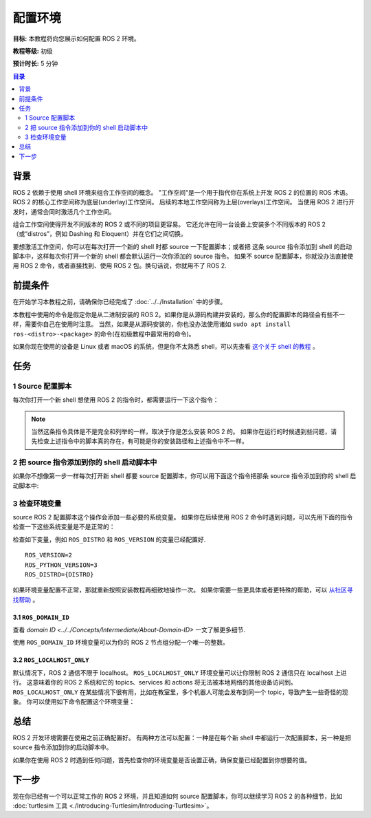 .. redirect-from::

    Tutorials/Configuring-ROS2-Environment

.. _ConfigROS2:

配置环境
=======================

**目标:** 本教程将向您展示如何配置 ROS 2 环境。

**教程等级:** 初级

**预计时长:** 5 分钟

.. contents:: 目录
   :depth: 2
   :local:

背景
----------

ROS 2 依赖于使用 shell 环境来组合工作空间的概念。
"工作空间"是一个用于指代你在系统上开发 ROS 2 的位置的 ROS 术语。
ROS 2 的核心工作空间称为底层(underlay)工作空间。
后续的本地工作空间称为上层(overlays)工作空间。
当使用 ROS 2 进行开发时，通常会同时激活几个工作空间。

组合工作空间使得开发不同版本的 ROS 2 或不同的项目更容易。
它还允许在同一台设备上安装多个不同版本的 ROS 2（或“distros”，例如 Dashing 和 Eloquent）并在它们之间切换。

要想激活工作空间，你可以在每次打开一个新的 shell 时都 source 一下配置脚本；或者把 这条 source 指令添加到 shell 的启动脚本中，这样每次你打开一个新的 shell 都会默认运行一次你添加的 source 指令。
如果不 source 配置脚本，你就没办法直接使用 ROS 2 命令，或者直接找到、使用 ROS 2 包。换句话说，你就用不了 ROS 2.

前提条件
-------------

在开始学习本教程之前，请确保你已经完成了 :doc:`../../Installation` 中的步骤。

本教程中使用的命令是假定你是从二进制安装的 ROS 2。如果你是从源码构建并安装的，那么你的配置脚本的路径会有些不一样，需要你自己在使用时注意。
当然，如果是从源码安装的，你也没办法使用诸如 ``sudo apt install ros-<distro>-<package>`` 的命令(在初级教程中最常用的命令)。

如果你现在使用的设备是 Linux 或者 macOS 的系统，但是你不太熟悉 shell，可以先查看 `这个关于 shell 的教程 <https://www.linux.com/training-tutorials/bash-101-working-cli/>`__ 。

任务
-----

1 Source 配置脚本
^^^^^^^^^^^^^^^^^^^^^^^^

每次你打开一个新 shell 想使用 ROS 2 的指令时，都需要运行一下这个指令：

.. tabs::

   .. group-tab:: Linux

      .. code-block:: bash

        # 如果你用的不是 bash， 记得把 ".bash" 替换成你的 shell类型
        # 常见的比如: setup.bash, setup.sh, setup.zsh
        source /opt/ros/{DISTRO}/setup.bash

   .. group-tab:: macOS

      .. code-block:: console

        . ~/ros2_install/ros2-osx/setup.bash

   .. group-tab:: Windows

      .. code-block:: console

        call C:\dev\ros2\local_setup.bat

.. note::
    当然这条指令具体是不是完全和列举的一样，取决于你是怎么安装 ROS 2 的。
    如果你在运行的时候遇到些问题，请先检查上述指令中的脚本真的存在，有可能是你的安装路径和上述指令中不一样。

2 把 source 指令添加到你的 shell 启动脚本中
^^^^^^^^^^^^^^^^^^^^^^^^^^^^^^^^^^^^^^^^^^^

如果你不想像第一步一样每次打开新 shell 都要 source 配置脚本，你可以用下面这个指令把那条 source 指令添加到你的 shell 启动脚本中:

.. tabs::

   .. group-tab:: Linux

      .. code-block:: console

        echo "source /opt/ros/{DISTRO}/setup.bash" >> ~/.bashrc

     如果不想要这个功能生效了，你需要自己把刚刚添加的这条指令从系统的 shell 启动脚本（译者注： 比如此处你就需要用任意的编辑器打开 ``~/.bashrc`` 文件，删掉其中的 ``source /opt/ros/{DISTRO}/setup.bash`` ）中删掉。

   .. group-tab:: macOS

      .. code-block:: console

        echo "source ~/ros2_install/ros2-osx/setup.bash" >> ~/.bash_profile

      如果不想要这个功能生效了，你需要自己把刚刚添加的这条指令从系统的 shell 启动脚本中删掉。

   .. group-tab:: Windows

      Only for PowerShell users, create a folder in 'My Documents' called 'WindowsPowerShell'.
      Within 'WindowsPowerShell', create file 'Microsoft.PowerShell_profile.ps1'.
      Inside the file, paste:

      .. code-block:: console

        C:\dev\ros2_{DISTRO}\local_setup.ps1

      PowerShell will request permission to run this script everytime a new shell is opened.
      To avoid that issue you can run:

      .. code-block:: console

        Unblock-File C:\dev\ros2_{DISTRO}\local_setup.ps1

      To undo this, remove the new 'Microsoft.PowerShell_profile.ps1' file.

3 检查环境变量
^^^^^^^^^^^^^^^^^^^^^^^^^^^^^

source ROS 2 配置脚本这个操作会添加一些必要的系统变量。
如果你在后续使用 ROS 2 命令时遇到问题，可以先用下面的指令检查一下这些系统变量是不是正常的：

.. tabs::

   .. group-tab:: Linux

      .. code-block:: console

        printenv | grep -i ROS

   .. group-tab:: macOS

      .. code-block:: console

        printenv | grep -i ROS

   .. group-tab:: Windows

      .. code-block:: console

        set | findstr -i ROS

检查如下变量，例如 ``ROS_DISTRO`` 和 ``ROS_VERSION`` 的变量已经配置好.

::

  ROS_VERSION=2
  ROS_PYTHON_VERSION=3
  ROS_DISTRO={DISTRO}

如果环境变量配置不正常，那就重新按照安装教程再细致地操作一次。
如果你需要一些更具体或者更特殊的帮助，可以 `从社区寻找帮助 <https://robotics.stackexchange.com/>`__ 。

3.1 ``ROS_DOMAIN_ID``
~~~~~~~~~~~~~~~~~~~~~~~~~~~~~~~~~~

查看 `domain ID <../../Concepts/Intermediate/About-Domain-ID>` 一文了解更多细节.

使用 ``ROS_DOMAIN_ID`` 环境变量可以为你的 ROS 2 节点组分配一个唯一的整数。

.. tabs::

   .. group-tab:: Linux

      .. code-block:: console

        export ROS_DOMAIN_ID=<your_domain_id>

      To maintain this setting between shell sessions, you can add the command to your shell startup script:

      .. code-block:: console

        echo "export ROS_DOMAIN_ID=<your_domain_id>" >> ~/.bashrc

   .. group-tab:: macOS

      .. code-block:: console

        export ROS_DOMAIN_ID=<your_domain_id>

      To maintain this setting between shell sessions, you can add the command to your shell startup script:

      .. code-block:: console

        echo "export ROS_DOMAIN_ID=<your_domain_id>" >> ~/.bash_profile

   .. group-tab:: Windows

      .. code-block:: console

        set ROS_DOMAIN_ID=<your_domain_id>

      If you want to make this permanent between shell sessions, also run:

      .. code-block:: console

        setx ROS_DOMAIN_ID <your_domain_id>

3.2 ``ROS_LOCALHOST_ONLY``
~~~~~~~~~~~~~~~~~~~~~~~~~~~~~~~~~~~~~~~

默认情况下，ROS 2 通信不限于 localhost。
``ROS_LOCALHOST_ONLY`` 环境变量可以让你限制 ROS 2 通信只在 localhost 上进行。
这意味着你的 ROS 2 系统和它的 topics、services 和 actions 将无法被本地网络的其他设备访问到。
``ROS_LOCALHOST_ONLY`` 在某些情况下很有用，比如在教室里，多个机器人可能会发布到同一个 topic，导致产生一些奇怪的现象。
你可以使用如下命令配置这个环境变量：

.. tabs::

   .. group-tab:: Linux

      .. code-block:: console

        export ROS_LOCALHOST_ONLY=1

      To maintain this setting between shell sessions, you can add the command to your shell startup script:

      .. code-block:: console

        echo "export ROS_LOCALHOST_ONLY=1" >> ~/.bashrc

   .. group-tab:: macOS

      .. code-block:: console

        export ROS_LOCALHOST_ONLY=1

      To maintain this setting between shell sessions, you can add the command to your shell startup script:

      .. code-block:: console

        echo "export ROS_LOCALHOST_ONLY=1" >> ~/.bash_profile

   .. group-tab:: Windows

      .. code-block:: console

        set ROS_LOCALHOST_ONLY=1

      If you want to make this permanent between shell sessions, also run:

      .. code-block:: console

        setx ROS_LOCALHOST_ONLY 1


总结
-------

ROS 2 开发环境需要在使用之前正确配置好。
有两种方法可以配置：一种是在每个新 shell 中都运行一次配置脚本，另一种是把 source 指令添加到你的启动脚本中。

如果你在使用 ROS 2 时遇到任何问题，首先检查你的环境变量是否设置正确，确保变量已经配置到你想要的值。

下一步
----------

现在你已经有一个可以正常工作的 ROS 2 环境，并且知道如何 source 配置脚本，你可以继续学习 ROS 2 的各种细节，比如 :doc:`turtlesim 工具 <./Introducing-Turtlesim/Introducing-Turtlesim>`。
